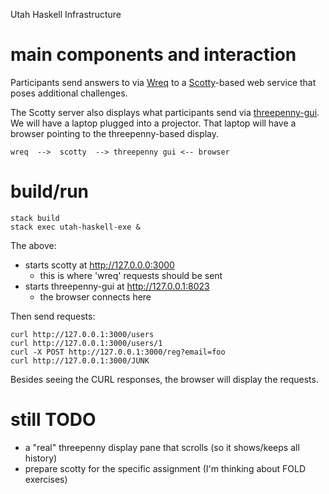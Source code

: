 Utah Haskell Infrastructure

* main components and interaction

Participants send answers to via [[http://www.serpentine.com/wreq][Wreq]] to a [[https://hackage.haskell.org/package/scotty][Scotty]]-based web service
that poses additional challenges.

The Scotty server also displays what participants send via
[[https://hackage.haskell.org/package/threepenny-gui][threepenny-gui]].  We will have a laptop plugged into a projector.  That
laptop will have a browser pointing to the threepenny-based display.

#+begin_example
wreq  -->  scotty  --> threepenny gui <-- browser
#+end_example

* build/run

#+begin_example
stack build
stack exec utah-haskell-exe &
#+end_example

The above:
- starts scotty at [[http://127.0.0.0:3000]]
  - this is where 'wreq' requests should be sent
- starts threepenny-gui at [[http://127.0.0.1:8023]]
  - the browser connects here

Then send requests:

#+begin_example
curl http://127.0.0.1:3000/users
curl http://127.0.0.1:3000/users/1
curl -X POST http://127.0.0.1:3000/reg?email=foo
curl http://127.0.0.1:3000/JUNK
#+end_example

Besides seeing the CURL responses, the browser will display the requests.

* still TODO

- a "real" threepenny display pane that scrolls (so it shows/keeps all history)
- prepare scotty for the specific assignment (I'm thinking about FOLD exercises)
